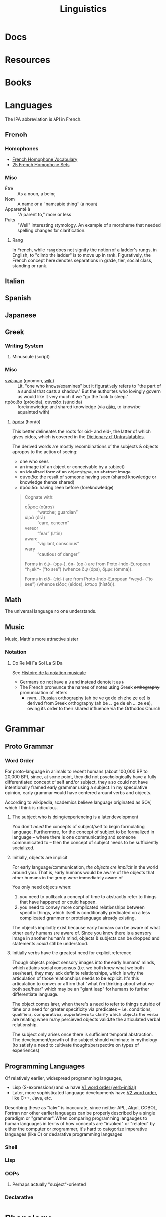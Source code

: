 :PROPERTIES:
:ID:       5bb2016d-f38e-4a0b-9678-b024973fe1dc
:END:
#+title: Linguistics

* Docs

* Resources

* Books


* Languages

The IPA abbreviation is API in French.

** French

*** Homophones
+ [[https://www.thoughtco.com/french-homophone-vocabulary-1371264][French Homophone Vocabulary]]
+ [[https://www.fluentu.com/blog/french/french-homophones][25 French Homophone Sets]]

*** Misc

+ Être :: As a noun, a being
+ Nom :: A name or a "nameable thing" (a noun)
+ Apparenté à :: "A parent to," more or less
+ Puits :: "Well" interesting etymology. An example of a morpheme that needed
  spelling changes for clarification.

**** Rang

In French, while =rang= does not signify the notion of a ladder's rungs, in
English, to "climb the ladder" is to move up in rank. Figuratively, the French
concept here denotes separations in grade, tier, social class, standing or rank.

** Italian



** Spanish




** Japanese



** Greek

*** Writing System

**** Minuscule (script)


*** Misc

+ [[https://en.wiktionary.org/wiki/%CE%B3%CE%BD%CF%8E%CE%BC%CF%89%CE%BD#Ancient_Greek][γνώμων]] (gnomon, [[https://en.wikipedia.org/wiki/Gnomon][wiki]]) :: Lit. "one who knows/examines" but it figuratively
  refers to "the part of a sundial that casts a shadow." But the authorites who
  lovingly govern us would like it very much if we "go the fuck to sleep."
+ πρόοιδα (próoida), σύνοιδα (súnoida) :: foreknowledge and shared knowledge
  (via [[https://en.wiktionary.org/wiki/οἶδα#Ancient_Greek][οἶδα]], to know/be aquainted with)

**** [[https://en.wiktionary.org/wiki/ὁράω][ὁράω]] (horáō)

This better delineates the roots for oid- and eid-, the latter of which gives
eidos, which is covered in the [[https://press.princeton.edu/books/hardcover/9780691138701/dictionary-of-untranslatables][Dictionary of Untraslatables]].

The derived words are mostly recombinations of the subjects & objects apropos to
the action of seeing:

+ one who sees
+ an image (of an object or conceivable by a subject)
+ an idealized form of an object/type, an abstract image
+ σύνοιδα: the result of someone having seen (shared knowledge or knowledge
  thence shared)
+ πρόοιδα: having seen before (foreknowledge)

#+begin_quote
Cognate with:

+ οὖρος (oûros) :: “watcher, guardian”
+ ὤρᾱ (ṓrā) :: “care, concern”
+ vereor :: “fear” (latin)
+ aware :: “vigilant, conscious”
+ wary :: “cautious of danger”

Forms in ὀψ- (ops-), ὀπ- (op-) are from Proto-Indo-European *h₃ekʷ- (“to see”) (whence ὄψ (óps), ὄμμα (ómma)).

Forms in εἰδ- (eid-) are from Proto-Indo-European *weyd- (“to see”) (whence εἶδος (eîdos), ἵστωρ (hístōr)).
#+end_quote

** Math

The universal language no one understands.

** Music

Music, Math's more attractive sister

*** Notation

**** Do Re Mi Fa Sol La Si Da

See [[https://fr.wikipedia.org/wiki/Histoire_de_la_notation_musicale][Histoire de la notation musicale]]

+ Germans do not have a =B= and instead denote it as =H=
+ The French pronounce the names of notes using Greek +orthography+
  pronunciation of letters
  - nvm... [[https://en.wikipedia.org/wiki/Cyrillic_alphabets#Summary_table][Russian orthography]] (ah be ve ge de eh zhe ze ee) is derived from
    Greek orthography (ah be ... ge de eh ... ze ee), owing its order to their
    shared influence via the Orthodox Church

* Grammar

** Proto Grammar

*** Word Order

For proto-language in animals to recent humans (about 100,000 BP to 20,000 BP),
since, at some point, they did not psychologically have a fully differentiated
concept of self and/or subject, they also could not have intentionally framed
early grammar using a subject. In my speculative opinion, early grammar would
have centered around verbs and objects.

According to wikipedia, academics believe language originated as SOV, which I
think is ridiculous.

**** The subject who is doing/experiencing is a later development

You don't /need/ the concepts of subject/self to begin formulating
language. Furthermore, for the concept of subject to be formalized in language
-- where there is one communicating and someone communicated to -- then the
concept of subject needs to be sufficiently socialized.

**** Initially, objects are implicit

For early language/communication, /the objects are implicit/ in the world around
you. That is, early humans would be aware of the objects that other humans in
the group were immediately aware of.

You only need objects when:

1. you need to pullback a concept of time to abstractly refer to things
   that have happened or could happen.
2. you need to convey more complicated relationships between specific things,
   which itself is conditionally predicated on a less complicated grammer or
   protolanguage already existing.

The objects implicitly exist because early humans can be aware of what other
early humans are aware of. Since you know there is a sensory image in another
human's mind, objects & subjects can be dropped and statements /could/ still be
understood.

**** Initially verbs have the greatest need for explicit reference

Though objects project sensory images into the early humans' minds, which
attains social consensus (i.e. we both know what we both see/hear), they may
lack definite relationships, which is why the articulation of those
relationships needs to be explicit. It's this articulation to convey or affirm
that "what i'm thinking about what we both see/hear" which may be an "giant
leap" for humans to further differentiate language.

The object comes later, when there's a need to refer to things outside of time
or a need for greater specificity via predicates -- i.e.  conditions,
qualifiers, comparatives, superlatives to clarify which objects the verbs are
relating when many percieved objects validate the articulated verbal
relationship.

The subject only arises once there is sufficient temporal abstraction. The
development/growth of the subject should culminate in mythology (to satisfy a
need to cultivate thought/perspective on types of experiences)

** Programming Languages

Of relatively earlier, widespread programming languages,

+ Lisp (S-expressions) and =sh= have [[https://en.wikipedia.org/wiki/Verb-initial_word_order][V1 word order (verb-initial)]]
+ Later, more sophisticated language developments have [[https://en.wikipedia.org/wiki/V2_word_order][V2 word order]], like C++,
  Java, etc.

Describing these as "later" is inaccurate, since neither APL, Algol, COBOL,
Fortran nor other earlier languages can be properly described by a single
paradigm or "grammar". When comparing programming langauges to human languages
in terms of how concepts are "invoked" or "related" by either the computer or
programmer, it's hard to categorize imperative languages (like C) or declarative
programming languages


*** Shell

*** Lisp

*** OOPs
**** Perhaps actually "subject"-oriented

*** Declarative

* Phonology

** As a space

Much of phonetic variation results from the need to "partition" the space of
sounds people can produce into symbols that are distinguishable (in the quality
of the components of sound and in the sequences of sounds)

+ People have a range of sounds their anatomy allows them to produce and this is
  strongly preserved.
+ What we hear is the sound, but this is dependent on the degrees of freedom of
  the facial anatomy: tongue, mouth, nasal, glottal, etc.
+ So the extremes and mean positions of various anatomic positions (when
  focusing air through the vocal chords)
+ When thinking in terms of mathematic language, the sound is the "range" and
  the anatomic positions/movements are the "domain"

*** Vowel Sounds

Variation in perceived vowel sounds. Here, the arrows signify modifications from
the german /umlaut/ or upwards modification: e.g. /Foot/ starts at the mid right
where modifying the vowel pushing it to the top right pluralizes the morpheme to
/Feet/.

[[file:img/german-umlaut-vowel-transitions.png]]

Diphthongs and triphthongs are instead continuous movements through the space of
perceptible vowels. It's just a way of encoding information.

*** Consonent Sounds

Consonants are a bit more complicated. They are more like
modifications/constraints on anatomic positions/timing that produce
characteristic/distinguishable sounds.

There are still anatomic "features" to a consonant sound. For English speakers,
there are many familiar [[https://en.wikipedia.org/wiki/Consonant_cluster][consonant clusters]] that just "make sense" but there are
many foreign clusters that don't.

|----------+--------------|
| Familiar | "Unfamiliar" |
|----------+--------------|
| str-     | sv-          |
| dr-      | dv-          |
| br-      | brzh-        |
| sk       | czk-         |
| ps-      | -ps-         |
|----------+--------------|

The idea that some transliterated consonants are "hard" to pronounce or seem
unfamiliar is a reaction of english speakers to their own spelling rules which
are distributed to represent English words with less information: mostly
germanic, french, latin and greek derivatives. This is why you need IPA (or
Sanskrit/Devanagari) to more fully represent sounds we find in language.

*** Phonotactics

This is apparently called [[https://en.wikipedia.org/wiki/Phonotactics][phonotactics]], though that has more to do with
sequences. Over time, much of the phonemic and morphemic drift that occured in
the evolution of language was shaped by:

+ a need to distinguish sounds to articulate meaning: this involves a "measure"
  of distance between sequences of sounds.
+ the range of phonemes/vowels in language (giving rise to the phonotactics and
  some of the drift in morphemes)
+ a need to express variations in quality/quantity (superlatives/etc)
+ the rhythm/meter of language in poetry
+ a tendency to minimize energy to express concepts, unless it's necessary for
  articulation/clarity or expression/emphasis. the way someone naturally
  pronounces a word changes depending on the surrounding words & sounds or stops
  & grammar. but in "natural sounding" speech it all flows together and this
  minimizes the mental/physical energy required to coordinate speech.

** Apophony

[[https://en.wikipedia.org/wiki/Germanic_a-mutation][Apophony]] describes "alternations within a word/morpheme that conveys grammatical
information ... often inflectional"

*** Ablaut/Umlaut

expressed vowel sounds among similar morphemes or conjugated morphemes.

+ Proto-Indo European [[https://en.wikipedia.org/wiki/Indo-European_ablaut][ablaut]]
+ [[https://en.wikipedia.org/wiki/Germanic_strong_verb]["Strong" verbs]]: in germanic languages ablaut or changes to stem vowels can
  denote change in tense, whereas "weak" verbs are phonetically conjugated with a
  dental suffix (-ed or -t, with tounge blocking air towards teeth)

[[https://en.wikipedia.org/wiki/Germanic_a-mutation][Germanic a-mutation]] and [[https://en.wikipedia.org/wiki/Germanic_umlaut][germanic umlaut]]



** Vowels

* Writing Systems

** Logographic

** Phonosyllabic

** Evolution

*** Writing Tools
**** Handedness
+ when using many tools to write (pressed/cut by stylus in clay; templated
   chisel on stone), it is possible the modern conception of handedness may
   seem alien to the early literate class.
   - unless i'm missing something, it seems that cuneiform would be particularly
     easy for people to write using their non/dominant hand(s).
  - when juggling many tools, you tend to use both hands. the complexity of
    stone writing would probably make it a small group effort requiring a
    workspace set up to facillitate it.
  - the ancient egyptians seemed to obsess over the legacy of written messages
    (e.g. they would very well understand how long papyrus/etc would last versus
    stone)
    - the leaders would understand this very well and production of paper
      writing tools could be controlled to make most paper/ink inferior (making
      inferior technology in the bronze age: not a problem)
+ the phoenecians and the greeks seem to have horizontally flipped their letters
  - this would be more clear if the clay/papyrus writing samples were compared.
  - ... it may be useful if a culture's priest class mostly taught writers to
    use the less frequently dominant hand. so few people would learn to write
    anyways and were anyone who wasn't formally taught to start writing, it
    would leave a characteristic imprint and provide a basis for
    provenance/validation of writing.
    - it is also useful to distinguish writing people outside of a culture's
      center, especially once the proto-sinaitic writing system spread
      - this occured exactly around the Bronze Age collapse. it's actually
        pretty likely that a lack of control over literacy/writing was a major
        factor in preciptating the chaos.

*** Logographic To Phonosyllabic

* Sign Language

** Docs

** Resources

*** Variation/Evolution in ASL Signs

**** [[https://www.nytimes.com/interactive/2022/07/26/us/american-sign-language-changes.html][How a Visual Language Evolves as Our World Does]]

in which NYT spends +20% of the word count explaining why a gendered sign for
parents is offensive. This makes sense in some situations ... but there's less
effort spent on explaining "social privilege" which is more relevant to deaf
people. That content is instead found immediately after the "critique".

+ That's great though: if someone takes interest and isn't turned off by the
  critcal theory, then they can propagate half-formed woke ideas about
  gender-neutral signs for "parents."
+ Why bother having signs for boy/girl, man/woman or king/queen?  I'm sure
  someone can explain it to the deaf child without writing it down, right?
+ It is irrelevant to tack on political subjects like that to an expository
  interest piece about an identity group whose challenges are often
  overlooked.
+ if you would default to gender-neutral sign for mom/dad, would it be
  inconsistent if you didn't also sign birthing person? Should you invest
  wordcount programming mild unconscious biases in people with a peripheral
  interest in ASL? Who is the article about and who is it for?

Otherwise, interesting -- and I suddenly realized that I am injecting politics
... great!




* Semiotics

Probably to be moved to a node eventually

** Spatial Prepositions

*** In Mandarin

|---+------+------|
| 在 | zi   | at   |
| 到 | dao  | to   |
| 從 | cong | from |
|---+------+------|

[[https://doi.org/10.3389/fcomm.2021.724143][The Polysemy and Hyponomy of Mandarin Spatial Prepositions and Localizer:
Building Semantic Maps from the Ground Up]]

Zai, Dao and Cong describe different regions of space and qualities of motion.

[[file:img/mandarin-polysemy-zai-dao-cong.jpg]]


*** In Ancient Language

Topoi:

[[The Polysemy and Hyponymy of Mandarin Spatial Prepositions and Localisers: Building Semantic Maps from the Ground up][Spatial prepositions in hieroglyphic ancient egyptian & 9 other languages]]
(also [[https://www.topoi.org/group/c-i-1-topoi-1/][the research group]] and the book [[https://www.topoi.org/publication/17239/][On the Ancient Grammars of Space]])

[[file:img/semantic-space-of-prepositions_daniel-werning.gif]]
